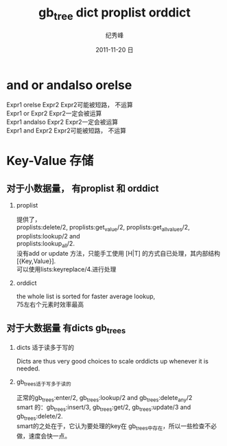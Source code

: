 # -*- coding:utf-8 -*-
#+LANGUAGE:  zh
#+TITLE:     gb_tree dict proplist orddict
#+AUTHOR:    纪秀峰
#+EMAIL:     jixiuf@gmail.com
#+DATE:     2011-11-20 日
#+DESCRIPTION:erlang.org
#+KEYWORDS: erlang
#+OPTIONS:   H:2 num:nil toc:t \n:t @:t ::t |:t ^:t -:t f:t *:t <:t
#+OPTIONS:   TeX:t LaTeX:t skip:nil d:nil todo:t pri:nil
#+INFOJS_OPT: view:nil toc:nil ltoc:t mouse:underline buttons:0 path:http://orgmode.org/org-info.js
#+EXPORT_SELECT_TAGS: export
#+EXPORT_EXCLUDE_TAGS: noexport
#+FILETAGS: @Erlang
* and or andalso orelse
Expr1 orelse Expr2 Expr2可能被短路， 不运算
Expr1 or Expr2 Expr2一定会被运算
Expr1 andalso Expr2 Expr2一定会被运算
Expr1 and Expr2 Expr2可能被短路， 不运算

* Key-Value 存储
**  对于小数据量，  有proplist 和 orddict
*** proplist
  提供了，
  proplists:delete/2, proplists:get_value/2, proplists:get_all_values/2, proplists:lookup/2 and
  proplists:lookup_all/2.
  没有add or update 方法，只能手工使用 [H|T] 的方式自已处理，其内部结构[{Key,Value}].
  可以使用lists:keyreplace/4.进行处理
*** orddict
   the whole list is sorted for faster average lookup,
   75左右个元素时效率最高
** 对于大数据量 有dicts gb_trees
***   dicts 适于读多于写的
   Dicts are thus very good choices to scale orddicts up whenever it is needed.
***   gb_trees适于写多于读的
      正常的gb_trees:enter/2, gb_trees:lookup/2 and gb_trees:delete_any/2
      smart 的：gb_trees:insert/3, gb_trees:get/2, gb_trees:update/3 and gb_trees:delete/2.
      smart的之处在于，它认为要处理的key在 gb_trees中存在，所以一些检查不必做，速度会快一点。
